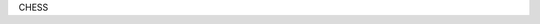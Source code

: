 .. diary documentation master file, created by
    sphinx-quickstart on Sat Oct 10 22:31:33 2020.
    You can adapt this file completely to your liking, but it should at least
    contain the root `toctree` directive.
 ​
 Welcome to CHESS documentation!
 =================================
 ​
 .. toctree::
    :maxdepth: 2
    :caption: Contents:
​
CHESS
